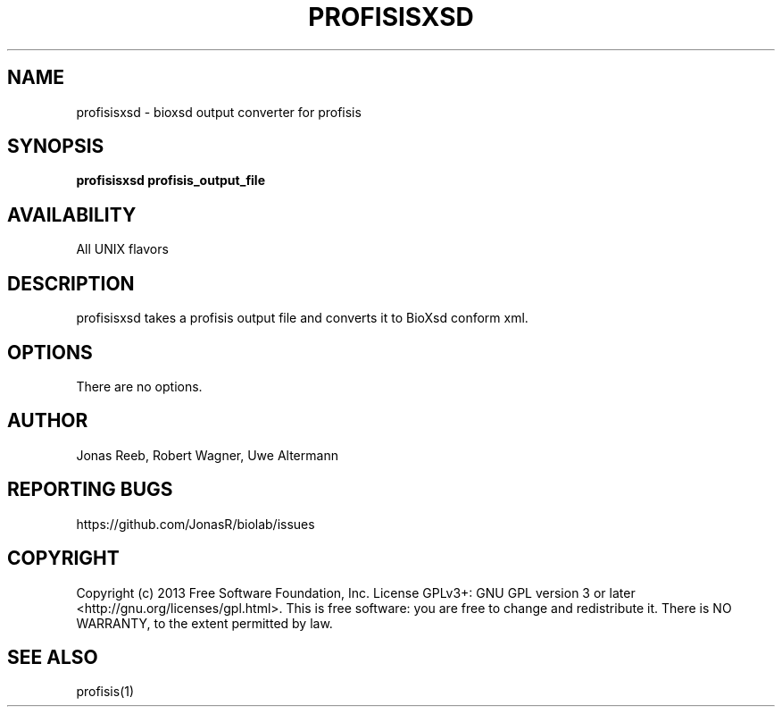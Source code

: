 .TH PROFISISXSD 1 LOCAL 

.SH NAME 

profisisxsd - bioxsd output converter for profisis

.SH SYNOPSIS 

.B profisisxsd profisis_output_file

.SH AVAILABILITY 

All UNIX flavors 

.SH DESCRIPTION 

profisisxsd takes a profisis output file and converts it to BioXsd conform xml. 

.SH OPTIONS 

There are no options. 

.SH AUTHOR 
Jonas Reeb, Robert Wagner, Uwe Altermann

.SH REPORTING BUGS
https://github.com/JonasR/biolab/issues

.SH  COPYRIGHT
Copyright (c) 2013 Free Software Foundation, Inc.  License GPLv3+: GNU GPL  version  3  or
later <http://gnu.org/licenses/gpl.html>. This  is  free  software:  you are free to change and redistribute it. There is NO WARRANTY, to the extent permitted by law.

.SH SEE ALSO
profisis(1)
